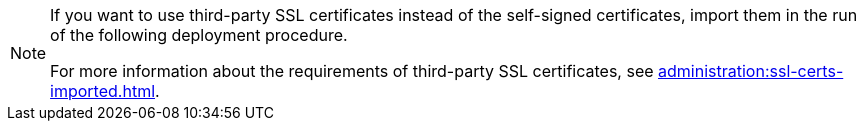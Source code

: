 [NOTE]
====
If you want to use third-party SSL certificates instead of the self-signed certificates, import them in the run of the following deployment procedure.

For more information about the requirements of third-party SSL certificates, see xref:administration:ssl-certs-imported.adoc[].
====
